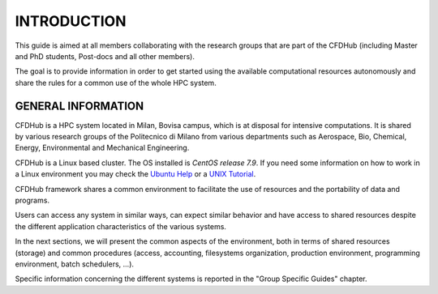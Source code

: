 =================
INTRODUCTION
=================

This guide is aimed at all members collaborating with the research groups that are part of the CFDHub (including Master and PhD students, Post-docs and all other members). 

The goal is to provide information in order to get started using the available computational resources autonomously and share the rules for a common use of the whole HPC system. 

---------------------
GENERAL INFORMATION 
---------------------

CFDHub is a HPC system located in Milan, Bovisa campus, which is at disposal for intensive computations. It is shared by various research groups of the Politecnico di Milano from various departments such as Aerospace, Bio, Chemical, Energy, Environmental and Mechanical Engineering.

CFDHub is a Linux based cluster. The OS installed is *CentOS release 7.9*. If you need some information on how to work in a Linux environment you may check the `Ubuntu Help <https://help.ubuntu.com/community/UsingTheTerminal>`_ or a `UNIX Tutorial <http://www.ee.surrey.ac.uk/Teaching/Unix/index.html>`_.

CFDHub framework shares a common environment to facilitate the use of resources and the portability of data and programs.

Users can access any system in similar ways, can expect similar behavior and have access to shared resources despite the different application characteristics of the various systems. 

In the next sections, we will present the common aspects of the environment, both in terms of shared resources (storage) and common procedures (access, accounting, filesystems organization, production environment, programming environment, batch schedulers, ...). 

Specific information concerning the different systems is reported in the "Group Specific Guides" chapter. 
